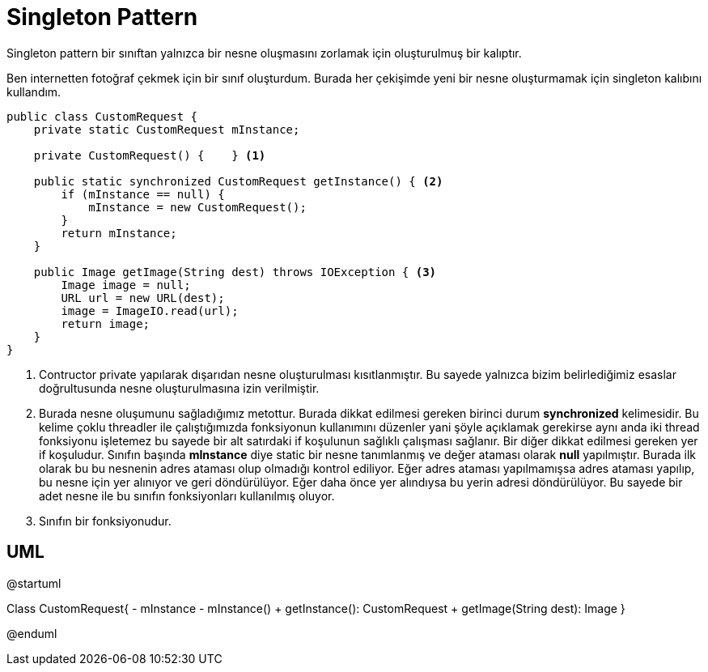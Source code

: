 = Singleton Pattern

Singleton pattern bir sınıftan yalnızca bir nesne oluşmasını zorlamak için oluşturulmuş bir kalıptır.

Ben internetten fotoğraf çekmek için bir sınıf oluşturdum. Burada her çekişimde yeni bir nesne oluşturmamak için singleton kalıbını kullandım.


[source,java]

----

public class CustomRequest {
    private static CustomRequest mInstance;

    private CustomRequest() {    } <1> 
    
    public static synchronized CustomRequest getInstance() { <2>
        if (mInstance == null) {
            mInstance = new CustomRequest();
        }
        return mInstance;
    }

    public Image getImage(String dest) throws IOException { <3>
        Image image = null;
        URL url = new URL(dest);
        image = ImageIO.read(url);
        return image;
    }
}

----
<1> Contructor private yapılarak dışarıdan nesne oluşturulması kısıtlanmıştır. Bu sayede yalnızca bizim belirlediğimiz esaslar doğrultusunda nesne oluşturulmasına izin verilmiştir.

<2> Burada nesne oluşumunu sağladığımız metottur. Burada dikkat edilmesi gereken birinci durum *synchronized* kelimesidir. Bu kelime çoklu threadler ile çalıştığımızda fonksiyonun kullanımını düzenler yani şöyle açıklamak gerekirse aynı anda iki thread fonksiyonu işletemez bu sayede bir alt satırdaki if koşulunun sağlıklı çalışması sağlanır. Bir diğer dikkat edilmesi gereken yer if koşuludur. Sınıfın başında *mInstance* diye static bir nesne tanımlanmış ve değer ataması olarak *null* yapılmıştır. Burada ilk olarak bu bu nesnenin adres ataması olup olmadığı kontrol ediliyor. Eğer adres ataması yapılmamışsa adres ataması yapılıp, bu nesne için yer alınıyor ve geri döndürülüyor. Eğer daha önce yer alındıysa bu yerin adresi döndürülüyor. Bu sayede bir adet nesne ile bu sınıfın fonksiyonları kullanılmış oluyor.

<3> Sınıfın bir fonksiyonudur.

== UML


[uml,file="umlSingleton.png"]
--
@startuml

Class CustomRequest{
    - mInstance
    - mInstance()
    + getInstance(): CustomRequest
    + getImage(String dest): Image
}


@enduml
--  